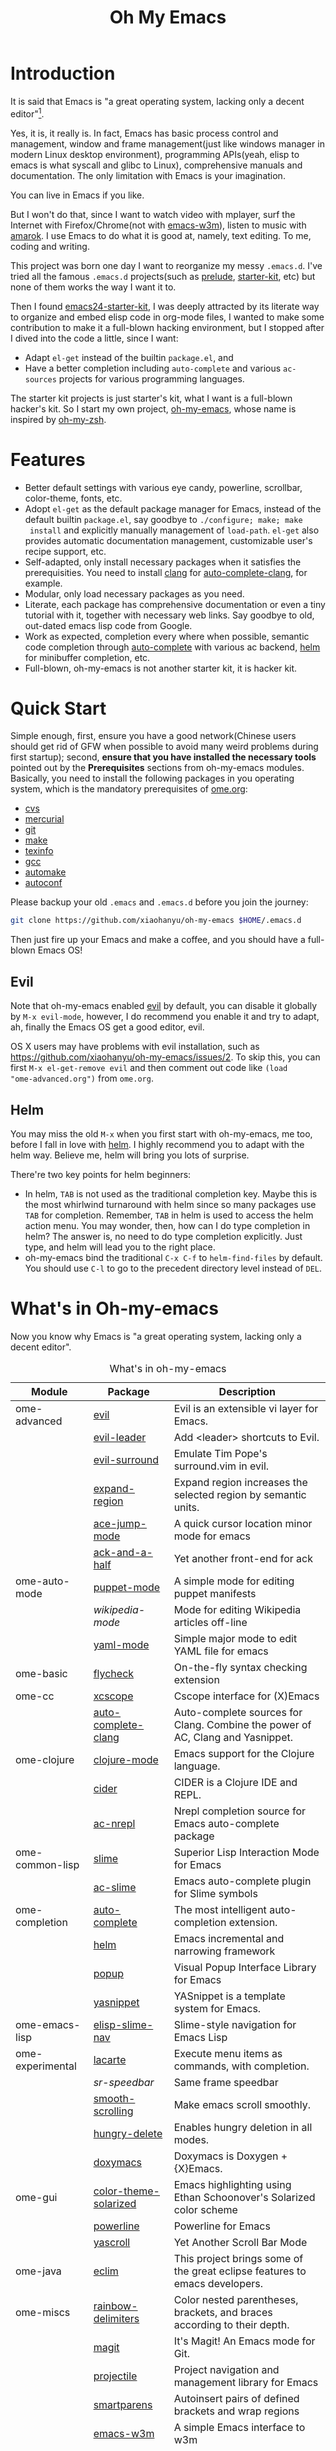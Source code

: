 #+TITLE: Oh My Emacs

* Introduction
It is said that Emacs is "a great operating system, lacking only a decent
editor"[1].

Yes, it is, it really is. In fact, Emacs has basic process control and
management, window and frame management(just like windows manager in modern
Linux desktop environment), programming APIs(yeah, elisp to emacs is what
syscall and glibc to Linux), comprehensive manuals and documentation. The only
limitation with Emacs is your imagination.

You can live in Emacs if you like.

But I won't do that, since I want to watch video with mplayer, surf the
Internet with Firefox/Chrome(not with [[http://emacs-w3m.namazu.org/][emacs-w3m]]), listen to music with
[[http://amarok.kde.org/][amarok]]. I use Emacs to do what it is good at, namely, text editing. To me,
coding and writing.

This project was born one day I want to reorganize my messy =.emacs.d=. I've
tried all the famous =.emacs.d= projects(such as [[https://github.com/bbatsov/prelude][prelude]], [[https://github.com/technomancy/emacs-starter-kit][starter-kit]], etc) but
none of them works the way I want it to.

Then I found [[https://github.com/eschulte/emacs24-starter-kit][emacs24-starter-kit]], I was deeply attracted by its literate way
to organize and embed elisp code in org-mode files, I wanted to make some
contribution to make it a full-blown hacking environment, but I stopped after
I dived into the code a little, since I want:
- Adapt =el-get= instead of the builtin =package.el=, and
- Have a better completion including =auto-complete= and various =ac-sources=
  projects for various programming languages.

The starter kit projects is just starter's kit, what I want is a full-blown
hacker's kit. So I start my own project, [[https://github.com/xiaohanyu/oh-my-emacs][oh-my-emacs]], whose name is inspired
by [[https://github.com/robbyrussell/oh-my-zsh][oh-my-zsh]].

* Features
- Better default settings with various eye candy, powerline, scrollbar,
  color-theme, fonts, etc.
- Adopt =el-get= as the default package manager for Emacs, instead of the
  default builtin =package.el=, say goodbye to =./configure; make; make
  install= and explicitly manually management of =load-path=. =el-get= also
  provides automatic documentation management, customizable user's recipe
  support, etc.
- Self-adapted, only install necessary packages when it satisfies the
  prerequisities. You need to install [[http://clang.llvm.org/][clang]] for [[https://github.com/brianjcj/auto-complete-clang][auto-complete-clang]], for
  example.
- Modular, only load necessary packages as you need.
- Literate, each package has comprehensive documentation or even a tiny
  tutorial with it, together with necessary web links. Say goodbye to old,
  out-dated emacs lisp code from Google.
- Work as expected, completion every where when possible, semantic code
  completion through [[https://github.com/auto-complete/auto-complete][auto-complete]] with various ac backend, [[https://github.com/emacs-helm/helm][helm]] for
  minibuffer completion, etc.
- Full-blown, oh-my-emacs is not another starter kit, it is hacker kit.

* Quick Start
Simple enough, first, ensure you have a good network(Chinese users should get
rid of GFW when possible to avoid many weird problems during first startup);
second, *ensure that you have installed the necessary tools* pointed out by
the *Prerequisites* sections from oh-my-emacs modules. Basically, you need to
install the following packages in you operating system, which is the mandatory
prerequisites of [[https://github.com/xiaohanyu/oh-my-emacs/blob/master/ome.org][ome.org]]:
- [[http://savannah.nongnu.org/projects/cvs][cvs]]
- [[http://mercurial.selenic.com/][mercurial]]
- [[http://git-scm.com/][git]]
- [[http://www.gnu.org/software/make/][make]]
- [[http://www.gnu.org/software/texinfo/][texinfo]]
- [[http://gcc.gnu.org/][gcc]]
- [[http://www.gnu.org/software/automake/][automake]]
- [[http://www.gnu.org/software/autoconf/][autoconf]]

Please backup your old =.emacs= and =.emacs.d= before you join the journey:

#+BEGIN_SRC sh
git clone https://github.com/xiaohanyu/oh-my-emacs $HOME/.emacs.d
#+END_SRC

Then just fire up your Emacs and make a coffee, and you should have a
full-blown Emacs OS!

** Evil

Note that oh-my-emacs enabled [[http://gitorious.org/evil/pages/Home][evil]] by default, you can disable it globally by
=M-x evil-mode=, however, I do recommend you enable it and try to adapt, ah,
finally the Emacs OS get a good editor, evil.

OS X users may have problems with evil installation, such as
https://github.com/xiaohanyu/oh-my-emacs/issues/2. To skip this, you can first
=M-x el-get-remove evil= and then comment out code like =(load
"ome-advanced.org")= from =ome.org=.

** Helm
You may miss the old =M-x= when you first start with oh-my-emacs, me too,
before I fall in love with [[https://github.com/emacs-helm/helm][helm]]. I highly recommend you to adapt with the helm
way. Believe me, helm will bring you lots of surprise.

There're two key points for helm beginners:
- In helm, =TAB= is not used as the traditional completion key. Maybe this is
  the most whirlwind turnaround with helm since so many packages use =TAB= for
  completion. Remember, =TAB= in helm is used to access the helm action
  menu. You may wonder, then, how can I do type completion in helm? The answer
  is, no need to do type completion explicitly. Just type, and helm will lead
  you to the right place.
- oh-my-emacs bind the traditional =C-x C-f= to =helm-find-files= by
  default. You should use =C-l= to go to the precedent directory level instead
  of =DEL=.

* What's in Oh-my-emacs

Now you know why Emacs is "a great operating system, lacking only a decent
editor".

#+NAME: what's-in-oh-my-emacs
#+CAPTION: What's in oh-my-emacs
| Module           | Package               | Description                                                                         |
|------------------+-----------------------+-------------------------------------------------------------------------------------|
| ome-advanced     | [[http://gitorious.org/evil/pages/Home][evil]]                  | Evil is an extensible vi layer for Emacs.                                           |
|                  | [[http://github.com/cofi/evil-leader][evil-leader]]           | Add <leader> shortcuts to Evil.                                                     |
|                  | [[http://github.com/timcharper/evil-surround][evil-surround]]         | Emulate Tim Pope's surround.vim in evil.                                            |
|                  | [[https://github.com/magnars/expand-region.el#readme][expand-region]]         | Expand region increases the selected region by semantic units.                      |
|                  | [[https://github.com/winterTTr/ace-jump-mode/wiki][ace-jump-mode]]         | A quick cursor location minor mode for emacs                                        |
|                  | [[https://github.com/jhelwig/ack-and-a-half][ack-and-a-half]]        | Yet another front-end for ack                                                       |
| ome-auto-mode    | [[https://github.com/lunaryorn/puppet-mode][puppet-mode]]           | A simple mode for editing puppet manifests                                          |
|                  | [[nil][wikipedia-mode]]        | Mode for editing Wikipedia articles off-line                                        |
|                  | [[https://github.com/yoshiki/yaml-mode][yaml-mode]]             | Simple major mode to edit YAML file for emacs                                       |
| ome-basic        | [[https://github.com/lunaryorn/flycheck][flycheck]]              | On-the-fly syntax checking extension                                                |
| ome-cc           | [[https://github.com/vmfhrmfoaj/cscope-el][xcscope]]               | Cscope interface for (X)Emacs                                                       |
|                  | [[https://github.com/brianjcj/auto-complete-clang][auto-complete-clang]]   | Auto-complete sources for Clang. Combine the power of AC, Clang and Yasnippet.      |
| ome-clojure      | [[https://github.com/clojure-emacs/clojure-mode][clojure-mode]]          | Emacs support for the Clojure language.                                             |
|                  | [[https://github.com/clojure-emacs/cider][cider]]                 | CIDER is a Clojure IDE and REPL.                                                    |
|                  | [[https://github.com/purcell/ac-nrepl][ac-nrepl]]              | Nrepl completion source for Emacs auto-complete package                             |
| ome-common-lisp  | [[https://github.com/antifuchs/slime][slime]]                 | Superior Lisp Interaction Mode for Emacs                                            |
|                  | [[https://github.com/purcell/ac-slime][ac-slime]]              | Emacs auto-complete plugin for Slime symbols                                        |
| ome-completion   | [[https://github.com/auto-complete/auto-complete][auto-complete]]         | The most intelligent auto-completion extension.                                     |
|                  | [[https://github.com/emacs-helm/helm][helm]]                  | Emacs incremental and narrowing framework                                           |
|                  | [[https://github.com/auto-complete/popup-el][popup]]                 | Visual Popup Interface Library for Emacs                                            |
|                  | [[https://github.com/capitaomorte/yasnippet.git][yasnippet]]             | YASnippet is a template system for Emacs.                                           |
| ome-emacs-lisp   | [[https://github.com/purcell/elisp-slime-nav][elisp-slime-nav]]       | Slime-style navigation for Emacs Lisp                                               |
| ome-experimental | [[https://raw.github.com/emacsmirror/emacswiki.org/master/lacarte.el][lacarte]]               | Execute menu items as commands, with completion.                                    |
|                  | [[nil][sr-speedbar]]           | Same frame speedbar                                                                 |
|                  | [[https://github.com/aspiers/smooth-scrolling][smooth-scrolling]]      | Make emacs scroll smoothly.                                                         |
|                  | [[https://github.com/nflath/hungry-delete][hungry-delete]]         | Enables hungry deletion in all modes.                                               |
|                  | [[http://doxymacs.sourceforge.net/][doxymacs]]              | Doxymacs is Doxygen + {X}Emacs.                                                     |
| ome-gui          | [[https://github.com/sellout/emacs-color-theme-solarized][color-theme-solarized]] | Emacs highlighting using Ethan Schoonover's Solarized color scheme                  |
|                  | [[https://github.com/milkypostman/powerline][powerline]]             | Powerline for Emacs                                                                 |
|                  | [[https://github.com/m2ym/yascroll-el][yascroll]]              | Yet Another Scroll Bar Mode                                                         |
| ome-java         | [[https://github.com/senny/emacs-eclim/][eclim]]                 | This project brings some of the great eclipse features to emacs developers.         |
| ome-miscs        | [[https://github.com/jlr/rainbow-delimiters#readme][rainbow-delimiters]]    | Color nested parentheses, brackets, and braces according to their depth.            |
|                  | [[https://github.com/magit/magit#readme][magit]]                 | It's Magit! An Emacs mode for Git.                                                  |
|                  | [[https://github.com/bbatsov/projectile][projectile]]            | Project navigation and management library for Emacs                                 |
|                  | [[https://github.com/Fuco1/smartparens][smartparens]]           | Autoinsert pairs of defined brackets and wrap regions                               |
|                  | [[http://emacs-w3m.namazu.org/][emacs-w3m]]             | A simple Emacs interface to w3m                                                     |
|                  | [[https://github.com/syohex/emacs-quickrun][quickrun]]              | Run commands quickly                                                                |
| ome-ocaml        | [[http://caml.inria.fr/svn/ocaml/trunk/emacs][caml-mode]]             | O'Caml code editing commands for Emacs                                              |
|                  | [[svn://svn.forge.ocamlcore.org/svn/tuareg/trunk][tuareg-mode]]           | A GOOD Emacs mode to edit Objective Caml code.                                      |
| ome-org          | [[http://www.emacswiki.org/emacs/Htmlize][htmlize]]               | Convert buffer text and decorations to HTML.                                        |
| ome-python       | [[https://github.com/jorgenschaefer/elpy][elpy]]                  | Emacs Python Development Environment                                                |
| ome-ruby         | [[https://github.com/nonsequitur/inf-ruby][inf-ruby]]              | Inferior Ruby Mode - ruby process in a buffer.                                      |
| ome-scheme       | [[http://www.nongnu.org/geiser/][geiser]]                | Make Scheme hacking inside Emacs (even more) fun.                                   |
|                  | [[https://github.com/xiaohanyu/ac-geiser][ac-geiser]]             | Emacs auto-complete backend for geiser                                              |
| ome-tex          | [[http://www.gnu.org/software/auctex/][auctex]]                | AUCTeX is an extensible package for writing and formatting TeX files Emacs.         |
|                  | [[http://staff.science.uva.nl/~dominik/Tools/cdlatex/cdlatex.el][cdlatex-mode]]          | a minor mode which re-implements many features also found in the AUCTeX LaTeX mode. |
| ome-writing      | [[http://jblevins.org/projects/markdown-mode/][markdown-mode]]         | Major mode to edit Markdown files in Emacs                                          |

* Gallery
[[http://www.douban.com/photos/album/117065634/][Here]]'re some screenshots of oh-my-emacs:

- Startup screen:
[[http://img3.douban.com/view/photo/large/public/p2134421167.jpg]]

- =org-babel= from org-mode, auto-complete for emacs lisp:
[[http://img3.douban.com/view/photo/large/public/p2134421326.jpg]]

- helm-grep to search words in multiple files:
[[http://img3.douban.com/view/photo/large/public/p2134421804.jpg]]

- auto-complete for C++ QT
[[http://img3.douban.com/view/photo/large/public/p2134420940.jpg]]

- auto-complete for python
[[http://img4.douban.com/view/photo/large/public/p2134421478.jpg]]

- AUCTeX with outline-minor-mode, helm completion for TeX commands
[[http://img3.douban.com/view/photo/large/public/p2134420730.jpg]]

* References
- [[https://github.com/bbatsov/prelude][Emacs Prelude]]: Prelude is an Emacs distribution that aims to enhance the
  default Emacs experience.
- [[https://github.com/eschulte/emacs24-starter-kit][emacs24-starter-kit]]: A cleaner version of the literate starter kit based on
  Emacs24.
- [[https://github.com/technomancy/emacs-starter-kit][emacs-starter-kit]]: The Starter Kit provides a more pleasant set of defaults
  than you get normally with Emacs.
- [[https://github.com/rdallasgray/graphene][graphene]]: A set of defaults for Emacs, for refugees from GUI text editors.
- [[https://github.com/purcell/emacs.d][purcell's emacs.d]]: An Emacs configuration bundle with batteries included.

* Tips
- You need to install =emacs24-el= in ubuntu, or =org-export= won't work. I
  don't know why.
* Footnotes
[1] [[http://en.wikipedia.org/wiki/Editor_war][Editor war]]
